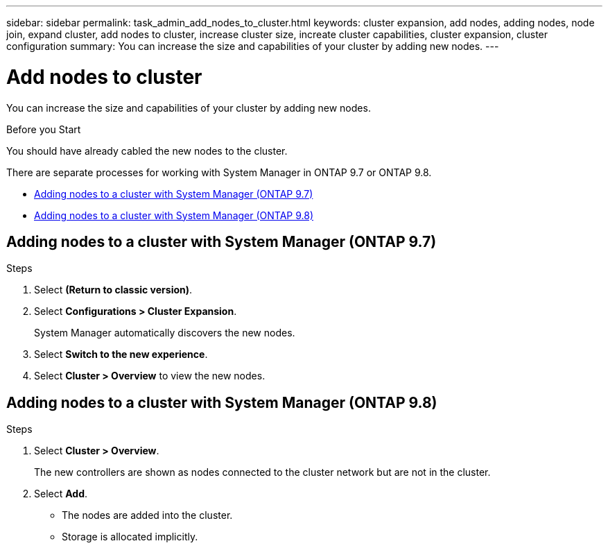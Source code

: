 ---
sidebar: sidebar
permalink: task_admin_add_nodes_to_cluster.html
keywords: cluster expansion, add nodes, adding nodes, node join, expand cluster, add nodes to cluster, increase cluster size, increate cluster capabilities, cluster expansion, cluster configuration
summary: You can increase the size and capabilities of your cluster by adding new nodes.
---

= Add nodes to cluster
:toc: macro
:toclevels: 1
:hardbreaks:
:nofooter:
:icons: font
:linkattrs:
:imagesdir: ./media/

[.lead]

You can increase the size and capabilities of your cluster by adding new nodes.

.Before you Start

You should have already cabled the new nodes to the cluster.

There are separate processes for working with System Manager in ONTAP 9.7 or ONTAP 9.8.

* <<add-nodes-cluster-97,Adding nodes to a cluster with System Manager (ONTAP 9.7)>>

* <<add-nodes-cluster-98,Adding nodes to a cluster with System Manager (ONTAP 9.8)>>

[[add-nodes-cluster-97]]
== Adding nodes to a cluster with System Manager (ONTAP 9.7)

.Steps

.	Select *(Return to classic version)*.

.	Select *Configurations > Cluster Expansion*.
+
System Manager automatically discovers the new nodes.

.	Select *Switch to the new experience*.

.	Select *Cluster > Overview* to view the new nodes.

[[add-nodes-cluster-98]]
== Adding nodes to a cluster with System Manager (ONTAP 9.8)

.Steps

. Select *Cluster > Overview*.
+
The new controllers are shown as nodes connected to the cluster network but are not in the cluster.

. Select *Add*.
+
** The nodes are added into the cluster.

** Storage is allocated implicitly.

// BURT 1333775, 06 OCT 2020
// BURT 1430515, 07 DEC 2021
